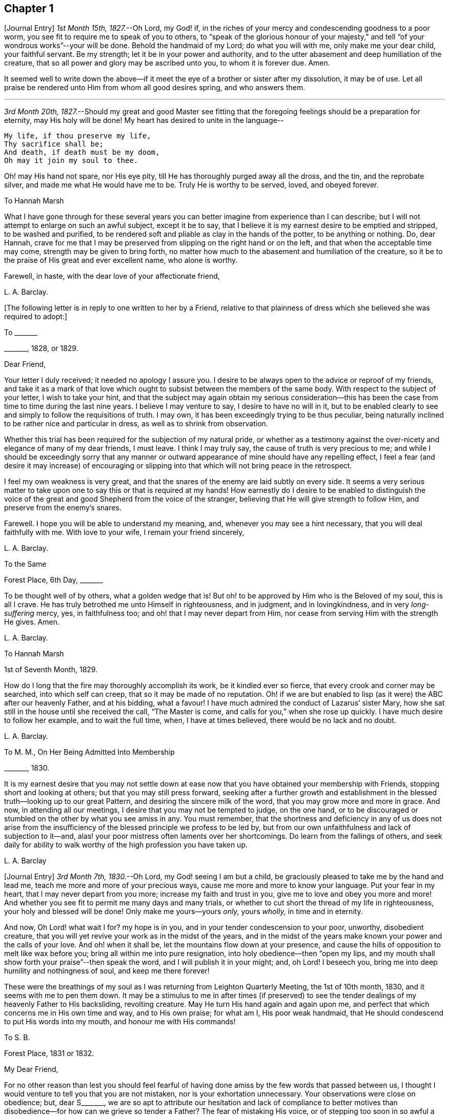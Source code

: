 == Chapter 1

+++[+++Journal Entry]
_1st Month 15th, 1827._--Oh Lord, my God! if,
in the riches of your mercy and condescending goodness to a poor worm,
you see fit to require me to speak of you to others,
to "`speak of the glorious honour of your majesty,`" and
tell "`of your wondrous works`"--your will be done.
Behold the handmaid of my Lord; do what you will with me, only make me your dear child,
your faithful servant.
Be my strength; let it be in your power and authority,
and to the utter abasement and deep humiliation of the creature,
that so all power and glory may be ascribed unto you, to whom it is forever due.
Amen.

It seemed well to write down the above--if it meet
the eye of a brother or sister after my dissolution,
it may be of use.
Let all praise be rendered unto Him from whom all good desires spring,
and who answers them.

[.small-break]
'''

_3rd Month 20th, 1827._--Should my great and good Master see fitting that
the foregoing feelings should be a preparation for eternity,
may His holy will be done!
My heart has desired to unite in the language--

[verse]
____
My life, if thou preserve my life,
Thy sacrifice shall be;
And death, if death must be my doom,
Oh may it join my soul to thee.
____

Oh! may His hand not spare, nor His eye pity,
till He has thoroughly purged away all the dross, and the tin, and the reprobate silver,
and made me what He would have me to be.
Truly He is worthy to be served, loved, and obeyed forever.

[.embedded-content-document.letter]
--

[.letter-heading]
To Hannah Marsh

What I have gone through for these several years you can
better imagine from experience than I can describe;
but I will not attempt to enlarge on such an awful subject, except it be to say,
that I believe it is my earnest desire to be emptied and stripped,
to be washed and purified,
to be rendered soft and pliable as clay in the hands of the potter,
to be anything or nothing.
Do, dear Hannah,
crave for me that I may be preserved from slipping on the right hand or on the left,
and that when the acceptable time may come, strength may be given to bring forth,
no matter how much to the abasement and humiliation of the creature,
so it be to the praise of His great and ever excellent name, who alone is worthy.

Farewell, in haste, with the dear love of your affectionate friend,

[.signed-section-signature]
L+++.+++ A. Barclay.

--

+++[+++The following letter is in reply to one written to her by a Friend,
relative to that plainness of dress which she believed she was required to adopt:]

[.embedded-content-document.letter]
--

[.letter-heading]
To +++_______+++

[.signed-section-context-open]
+++_______+++, 1828, or 1829.

[.salutation]
Dear Friend,

Your letter I duly received; it needed no apology I assure you.
I desire to be always open to the advice or reproof of my friends,
and take it as a mark of that love which ought to
subsist between the members of the same body.
With respect to the subject of your letter, I wish to take your hint,
and that the subject may again obtain my serious consideration--this
has been the case from time to time during the last nine years.
I believe I may venture to say, I desire to have no will in it,
but to be enabled clearly to see and simply to follow the requisitions of truth.
I may own, it has been exceedingly trying to be thus peculiar,
being naturally inclined to be rather nice and particular in dress,
as well as to shrink from observation.

Whether this trial has been required for the subjection of my natural pride,
or whether as a testimony against the over-nicety and elegance of many of my dear friends,
I must leave.
I think I may truly say, the cause of truth is very precious to me;
and while I should be exceedingly sorry that any manner or outward
appearance of mine should have any repelling effect,
I feel a fear (and desire it may increase) of encouraging or slipping
into that which will not bring peace in the retrospect.

I feel my own weakness is very great,
and that the snares of the enemy are laid subtly on every side.
It seems a very serious matter to take upon one to
say this or that is required at my hands!
How earnestly do I desire to be enabled to distinguish the voice
of the great and good Shepherd from the voice of the stranger,
believing that He will give strength to follow Him,
and preserve from the enemy`'s snares.

Farewell.
I hope you will be able to understand my meaning, and,
whenever you may see a hint necessary, that you will deal faithfully with me.
With love to your wife, I remain your friend sincerely,

[.signed-section-signature]
L+++.+++ A. Barclay.

--

[.embedded-content-document.letter]
--

[.letter-heading]
To the Same

[.signed-section-context-open]
Forest Place, 6th Day, +++_______+++

To be thought well of by others, what a golden wedge that is!
But oh! to be approved by Him who is the Beloved of my soul, this is all I crave.
He has truly betrothed me unto Himself in righteousness, and in judgment,
and in lovingkindness, and in very _long-suffering_ mercy, yes, in faithfulness too;
and oh! that I may never depart from Him,
nor cease from serving Him with the strength He gives.
Amen.

[.signed-section-signature]
L+++.+++ A. Barclay.

--

[.embedded-content-document.letter]
--

[.letter-heading]
To Hannah Marsh

[.signed-section-context-open]
1st of Seventh Month, 1829.

How do I long that the fire may thoroughly accomplish its work,
be it kindled ever so fierce, that every crook and corner may be searched,
into which self can creep, that so it may be made of no reputation.
Oh! if we are but enabled to lisp (as it were) the ABC after our heavenly Father,
and at his bidding, what a favour!
I have much admired the conduct of Lazarus`' sister Mary,
how she sat still in the house until she received the call, "`The Master is come,
and calls for you,`" when she rose up quickly.
I have much desire to follow her example, and to wait the full time, when,
I have at times believed, there would be no lack and no doubt.

[.signed-section-signature]
L+++.+++ A. Barclay.

--

[.embedded-content-document.letter]
--

[.letter-heading]
To M. M., On Her Being Admitted Into Membership

[.signed-section-context-open]
+++_______+++, 1830.

It is my earnest desire that you may not settle down at
ease now that you have obtained your membership with Friends,
stopping short and looking at others; but that you may still press forward,
seeking after a further growth and establishment
in the blessed truth--looking up to our great Pattern,
and desiring the sincere milk of the word, that you may grow more and more in grace.
And now, in attending all our meetings, I desire that you may not be tempted to judge,
on the one hand,
or to be discouraged or stumbled on the other by what you see amiss in any.
You must remember,
that the shortness and deficiency in any of us does not arise from the
insufficiency of the blessed principle we profess to be led by,
but from our own unfaithfulness and lack of subjection to it--and,
alas! your poor mistress often laments over her shortcomings.
Do learn from the failings of others,
and seek daily for ability to walk worthy of the high profession you have taken up.

[.signed-section-signature]
L+++.+++ A. Barclay

--

+++[+++Journal Entry]
_3rd Month 7th, 1830._--Oh Lord, my God! seeing I am but a child,
be graciously pleased to take me by the hand and lead me,
teach me more and more of your precious ways,
cause me more and more to know your language.
Put your fear in my heart, that I may never depart from you more;
increase my faith and trust in you, give me to love and obey you more and more!
And whether you see fit to permit me many days and many trials,
or whether to cut short the thread of my life in righteousness,
your holy and blessed will be done!
Only make me yours--yours _only,_ yours _wholly,_ in time and in eternity.

And now, Oh Lord! what wait I for?
my hope is in you, and in your tender condescension to your poor, unworthy,
disobedient creature, that you will yet revive your work as in the midst of the years,
and in the midst of the years make known your power and the calls of your love.
And oh! when it shall be, let the mountains flow down at your presence,
and cause the hills of opposition to melt like wax before you;
bring all within me into pure resignation, into holy obedience--then "`open my lips,
and my mouth shall show forth your praise`"--then speak the word,
and I will publish it in your might; and, oh Lord!
I beseech you, bring me into deep humility and nothingness of soul,
and keep me there forever!

These were the breathings of my soul as I was returning from Leighton Quarterly Meeting,
the 1st of 10th month, 1830, and it seems with me to pen them down.
It may be a stimulus to me in after times (if preserved) to see
the tender dealings of my heavenly Father to His backsliding,
revolting creature.
May He turn His hand again and again upon me,
and perfect that which concerns me in His own time and way, and to His own praise;
for what am I, His poor weak handmaid,
that He should condescend to put His words into my mouth,
and honour me with His commands!

[.embedded-content-document.letter]
--

[.letter-heading]
To S. B.

[.signed-section-context-open]
Forest Place, 1831 or 1832.

[.salutation]
My Dear Friend,

For no other reason than lest you should feel fearful of
having done amiss by the few words that passed between us,
I thought I would venture to tell you that you are not mistaken,
nor is your exhortation unnecessary.
Your observations were close on obedience; but, dear S+++_______+++,
we are so apt to attribute our hesitation and lack of compliance to better
motives than disobedience--for how can we grieve so tender a Father?
The fear of mistaking His voice, or of stepping too soon in so awful a matter,
before the weeks of preparation are _wholly_ accomplished,
and the fiery baptisms _thoroughly_ partaken of--this appears to keep us back!
Ah! He has indeed waited long on some of us,
and again and again visited with the calls of His love, laying His hand tenderly upon us!
But, alas! we have refused in the day of trial, and have turned back from His requiring.
Surely it is of His tender compassion that we are not utterly
consumed--that the talent is not taken away,
and given to others more faithful.
The forwardness of some has a restraining effect--the snares seem greatest on that side.
How _great_ the danger of getting into a lifeless way, ministering death instead of life!
My dear friend, have I run on too freely to you?
I know the danger there is in disclosing to others that which had better be kept secret,
and dwelt under.
I know the advantage of sitting alone (as dear Sarah
Grubb said at Quarterly Meeting) and keeping silence;
but it must not always be; there will be a time of making known, as upon the house-top,
what is revealed in the ear.
Amen! says all that is within me.
Let it only be in His time and way, and according to His most blessed will to His praise,
and the utter abasement and humiliation of the creature!

I need hardly say that, of course, I write in confidence,
and I shall attend to your injunction.
I often think such matters are made too public,
though indeed it is animating and encouraging to hear of the faithfulness of any we know.
I do hope, dear S+++_______+++, that you will deal faithfully with me at all times,
more _especially_ when you see need to _reprove_ or _discourage,_
for I desire to take it as a mark of true love.
May such a child be allowed to say, that I hope,
if it should be some time before such a sacrifice is again called for from your husband,
that he will not be discouraged or dismayed;
it is the Master`'s touch or bidding that should only move us,
and no matter when it is or what others think.

[.signed-section-closing]
Dear love, from your affectionate friend,

[.signed-section-signature]
L+++.+++ A. Barclay.

--

[.embedded-content-document.letter]
--

[.letter-heading]
To E. J. FRY

[.signed-section-context-open]
1st Month, 1831.

[.salutation]
My Dear Cousin,

I fear I appeared ungrateful for your kindness this morning.
I was too overcome to speak to you.
I can more easily write than converse.
You do not know the misery, I might say anguish,
that I have brought upon myself again--though often before,
yet never so great as within these few weeks.
I have been fearful I should sink below hope.
Miserable myself, and, as I thought, making everyone miserable around me,
I longed to shut myself up in some corner out of sight;
yet everywhere would distress follow me!
I believe I am naturally liable to depression and discouragement,
and the enemy attacks the weak side always;
he laid me waste sadly in this way in Cornwall.
Distress is _justly_ my portion for disobeying and rebelling against so tender a Father;
yet surely true compunction ought to lead to trust in His plenteous forgiveness,
and in His willingness to enable to do better!
I expect what you were sensible of last First day
was the effects of my disobedience that day two weeks,
for I felt as if I obstructed the arising of life; indeed,
I would gladly have stayed away from meeting if I dared.
There are times (times of great favour to such an unworthy one!)
when all reasonings seem hushed into silence and resignation;
and _then_ it seems alike indifferent whether there be one thousand or but one present,
and whether two or more words be given to be uttered,
so the Divine will be but accomplished.
But I am ashamed to own there are many other times when the fear of man--the
idea of this or that person being present--seems an insurmountable mountain.
I long for my bonds to be broken.
Ah!
He is able to do so--to say to the prisoners,
"`Go forth,`" and to those who have sat long in darkness, "`Show yourselves!`"

Dear +++_______+++ has much pressed me to go and see them, but I am fearful of it at present;
I am afraid of going so among those whose tender sympathy for me I know to be great,
and I am afraid, too, of running away from suffering.
Perhaps my stubborn,
proud nature must first be humbled as in the dust before my own family; however,
this I must leave, though I long to flee away from home and the cares of the body.
Quarterly Meeting was indeed an awful time to me; you all seemed to address me,
and I felt contrited and melted, as it were, into resignation.
The sudden death of one so beloved in our circle seemed, indeed,
like loud preaching in my ears.
How awful the thought of being thus snatched away before
peace is made with a calling and long-suffering God!
What great condescension to visit again with His constraining power two weeks back,
and not only so,
but to confirm my doubting mind--yet did I hesitate and hesitate till the meeting closed!
Alas!
I have great need of the prayers of the faithful; when favoured with ability,
my beloved cousin, remember me for good.
I fear I have made you sorrowful with my bewailings over myself.

[.signed-section-signature]
L+++.+++ A. Barclay.

--

+++[+++Journal Entry]
_1st Month 5th,
1831._--Considering the tender mercy of my heavenly Father to me these many years,
and even from childhood, and feeling the great uncertainty of time,
it seems with me to leave some record of His tender dealings to such an unworthy creature.
It may prove to the animating and stirring me up
in after times (if time be prolonged to me);
or, if these lines should meet the eye of a surviving dear brother or sister,
may they afresh excite to praise, love, and adore so compassionate, so merciful a God!
Ah! He has followed me all my life long; He raised me from death when an infant;
He visited me with His love when quite a child,
though I did not then understand His voice;
in after years manifesting Himself more conspicuously by His reproofs and instructions,
as well as the shedding abroad of His love in my heart in seasons of His good pleasure.
But, alas! how slow to believe,
how slow to obey was I (and am I still)! It is indeed
of His tender mercy that I am not utterly consumed,
because His compassions fail not.
How many times have I turned back, and limited the Holy One of Israel,
and refused to yield the sacrifices He has commanded!
But, oh! how great then was His love, how unmerited His mercy,
that He should condescend to reveal His will,
His gracious will--that He would cause me to speak of the glorious majesty of His kingdom,
and to tell of His wondrous works to my dear fellow creatures!

It is near ten years since the _merciful_ opening of this
view by the immediate operation of His power and love,
though afterwards permitted to be confirmed instrumentally.
All within seemed bowed down in resignation, and the language of my heart was,
"`Here am I; do what you will with your poor, unworthy handmaid,
only make me your dear child, your faithful servant, O Lord!`"
Great, indeed, have been the conflicts, the doubts and fears,
and various the exercises since that time to this, known only to my God; and,
alas! since this great and most awful matter has appeared to be
ripened of later years--shall I venture to say so?--how often have
condemnation and distress been the consequence of disobedience!
What shall I say?
It is indeed of His tender mercy that the one talent
is not taken away and given to another more faithful.
The fear has been great of stepping before the right time,
before the weeks of preparation are accomplished, and the necessary baptisms partaken of.
The danger of mistaking any of the preparatory exercises for the thing
itself--of putting forth a hand unbidden to the ark of the testimony,
or of offering strange fire,
as it were--of getting into words without life--the many snares on every side,
within and without all these things, together with the feeling of weakness,
and unfitness, and utter unworthiness to make mention of so sacred a name,
have been overpowering at times.
It has been often in my heart, "`Oh Lord! you know my foolishness,
and my sins are not hid from you.`"

Yet, shall the clay say to the potter, "`What are you doing?`"
Is not the Lord pleased to make choice of the weak and foolish things, sometimes,
for the purposes of His wisdom and mercy?
Can He not purify and make fit?
Yes, all is of and from Him--the emptying, the purification, the qualification,
the power, the fitting,
the obedience--and He said He would pour of His Spirit even upon the daughters and handmaids,
the weaker vessels, the first in transgression.
Wonderful condescension!
Should we resist His love, and quench His Spirit?
When He puts His words into our mouths, should we keep silence?

When I look at myself, shame covers me;
mourning and distress are justly my due--my bonds yet unbroken--what
I have apprehended to be His gracious and clear commands disobeyed.

And now,
oh Lord God! may it please you yet to revive your work as in the midst of the years,
and in the midst of the years to make known your mighty power.
Yet again,
may the commands of your love go forth--the clear discovery of your blessed will;
and oh! may it please you to make willing, to make obedient;
so strengthen and give to believe,
as that all the doubts and the fear of man may vanish before your power!

[.small-break]
'''

_2nd Month 17th,
1831._--And now it seems well for me to acknowledge (I trust under a deep
sense of the condescending goodness of my dear Lord and Master,
and of my own utter unworthiness),
that having often felt uneasiness in not having yielded to a secret
desire that has seemed to attend me these several years,
to go and sit with Epping Friends in their meeting,
I ventured to go there yesterday fortnight, in fear for the body,
it being a deep snow and severely cold; and in mental fear also,
lest it should be presumptuous and wrong.
But oh, what a favour! it pleased Divine goodness again, as it were,
to overshadow me with His love,
and to require obedience in the expression of a few words; after fearing and hesitating,
and at last trembling, till near the close of the meeting,
I ventured and was enabled to stand up.
How unworthy am I to make mention of His name!
What great condescension and mercy, thus to make a way where I could see no way,
to take away fear, to remove doubt, and to give strength! and not only so,
but afterwards to favour with a peaceful quiet!
And now, what can I render for all His mercies?
The answer seems, "`All you require, my whole heart, oh Lord!`"
But oh, may He enable me and undertake for me, for I am indeed weak and feeble;
and may He purify and prepare me for Himself to dwell in!
And now, whenever and wherever such another sacrifice may again be required of me,
no matter--may He make me more and more His simple, His obedient child!
And seeing I am such a poor, weak, ignorant child,
may He take me by the hand and show me how to go,
and all the snares and dangers that surround, enabling me to take right steps;
and when I slip or miss my way, may He tell me, and reprove, and chasten me,
humbling me as His tender love and wisdom see fitting.
And oh! says my soul, may He ever keep me low in His pure fear,
that all praise and glory may be ascribed to Him to whom alone it is eternally due!

[.embedded-content-document.letter]
--

[.letter-heading]
To Hannah Marsh

[.signed-section-context-open]
4th of 3rd Month, 1831.

I have been quite confined since I saw you, and am now under the doctor`'s care.
I have had much solitary time, yet fear it has not been improved as it should have been,
in seeking after the teachings of my heavenly Master, but the body is weak.
Ah! it has indeed been a changed time the last month (as I hinted to you),
since having been graciously enabled to take up the cross on one occasion.
Oh! _how_ unworthy to taste of such peaceful quiet,
and _how_ unworthy to make mention of His name--__how__
unfit in any way to celebrate His praise!
May such _great_ mercy incite to fresh diligence and faithfulness when recovered!
And, dear +++_______+++, crave that I may be preserved _simple_ and obedient, and, above all,
__humble__--be brought low and kept low.
I feel it a great favour to have been so ill and confined.
He is indeed a tender Father!
He knows our weakness and what is best for us; and I have a little faith to believe,
in looking forward to any future steps, if any should be required,
that He will strengthen to do and suffer His will,
and graciously show the snares and dangers on either side;
and when one slips or steps amiss, that He will correct, and chasten, and humble,
as His tender love and wisdom see fit.
This feeling has been quieting to some reasonings which you, dear +++_______+++, can,
I dare say, enter into.

I have just been out in Robert`'s carriage with dear Elizabeth,
who has been similarly affected with myself, and enjoyed it much.
The sight of the budding trees and opening flowers--what
a rejoicing feeling there is in everything in the spring!
From the letters from America,
dear J. & H. Backhouse have not yet received the afflicting accounts of their loss.
Poor things!
I feel for them; they have completed the families at New York,
and are going to Philadelphia.
So hard at work have they been,
that the going in a steam vessel to an interment _fifty_ miles off was a great _rest._

[.signed-section-signature]
L+++.+++ A. Barclay.

--

[.embedded-content-document.letter]
--

[.letter-heading]
To E. R.

[.signed-section-context-open]
Folkstone, Kent, 15th of 7th Month, 1831.

[.salutation]
My Dear Friend,

It was very pleasant to hear of you as well as other
dear Cornish Friends from +++_______+++ and +++_______+++,
who took up their quarters at my brother John`'s, while I was at Croydon,
in the 4th month.
They were visiting the families,
and it was very sweet and instructive to have their company at that time;
more particularly so, as I am so solitarily situated at home,
being at a distance from meeting and the Friends of it,
and I had also been absent when they visited there.
This Yearly Meeting struck me as unusually small,
though mercifully favoured during the different sittings of it,
especially in seasons of silence, with the overshadowing wing of ancient goodness,
to the contriting our hearts, and raising the thankful acknowledgment, that,
unworthy and backsliding as we are, the Lord has not forgotten to be gracious,
nor in anger shut up His tender mercies!

We missed a number of our dear ancients, as A. Price, Rebecca Byrd, Mary Alexander,
S+++.+++ Fox, Sarah Abbot,
and Mary Capper--indeed few are left in the gallery
that were there ten or twelve years ago.
This is _indeed_ affecting! yet we can expect no other,
and it is in the wise ordering of Him who can work by few or many,
and even qualify the very stones to sing His praise!
We had indeed a very awful instance of the uncertainty
of time and the talents mercifully lent,
in the seizure by paralysis of dear Mary Marriage,
which happened in our meeting at Plaistow, the First day in Yearly Meeting.
She had been strikingly engaged, both in the morning and afternoon meeting,
especially in the latter (a few minutes only before she became speechless!),
addressing our (many) young people in a very affectionate, persuasive manner,
and bearing a sweet testimony to that goodness and
mercy which had followed her all her life.
The meeting speedily broke up, though Joseph John Gurney was upon his knees,
and she was carried to a Friend`'s house near, where she lay three weeks,
and then was removed home to Chelmsford.
I saw her last week; her voice is returned,
but no articulation--it was sweet to be with her.
It was very pleasant, as well as helpful,
to have the company of three dear Friends who had
been absent from Yearly Meeting some years,
Daniel Wheeler of Russia, Jacob Green of Ireland, and Ann Jones;
the two former paid our meeting very acceptable visits--the latter,
after sitting in silent exercise nearly all the sittings, at the last but one,
stood up with a few very striking sentences which occur in John Woolman`'s journal,
to this effect:--"`The trumpet is sounded; the call goes forth to the Church,
that she gather to the place of pure inward prayer, and her habitation is safe.`"
I should enjoy to be sitting by you, my dear friend.
I could tell you much more of what passed during Yearly Meeting,
which I must own was rather a mournful, what if I say discouraging,
time to me and some others, who, perhaps, look too much on the gloomy side of things.
I remain your affectionate friend,

[.signed-section-signature]
L+++.+++ A. Barclay.

--

[.embedded-content-document.letter]
--

[.letter-heading]
To Hannah Cruickshank

[.signed-section-context-open]
Leytonstone, Essex, 26th of 9th Month, 1831.

It is sweet, my beloved friend, to feel that we are united together,
whether there is any outward communication with one another or not--that we do
desire above all things to love and serve the same dear and good Master,
to wait upon and listen to Him more and more, whose words are indeed sweet to us,
and His countenance is comely!
Oh! may nothing hinder us from following on to know Him,
to know more and more of His precious ways and teachings;
for to whom else can we go?--we have found that He alone has the words of eternal life:
He is indeed the living bread of the soul!

But to return to your letter, dear Hannah; it was truly acceptable,
for I had sometimes felt a fear that I had done amiss in obtruding myself upon you.
Ah!
I can fully unite with you, that were there but a passive submission to the purifying,
forming hand of Omnipotence, we should become beautiful as a city set on a hill,
and as lights in the world,
reflecting the light and glory shed on us abundantly by our heavenly Father.
When shall these good things be?
Surely it must be by individual faithfulness.
Ah! my dear friend, your remarks do apply to me,
though you think __not__--you do not know how obstinate and self-willed I am,
and what a deal of pride and other sad things there is to be brought down in me; so that,
at times, I shudder (as it were) at the sight of what is within,
and often say in my heart, "`I am`" one "`of unclean lips,`" and, "`behold, I am vile!`"
But I believe we have need to be wary,
lest the enemy should lay hold of such a humbling view,
in order wholly to discourage and dissuade us from yielding
to that Power which would cleanse and sanctify us.
How very instructive it is to remember that the ten lepers were cleansed as __they went!__

Your account of the dear Friends in your neighbourhood was truly interesting to me,
and I could feel united to the living among you,
if such a poor halting child may be allowed to say so.
The expression of the Apostle is sometimes cheering in seasons of doubt
and dismay,--"`We know that we have passed from death unto life,
because we love the brethren.`"
I felt much with you, mentally, at your General Meeting last month;
hope you had a good time, or, as dear old Thomas Gwin says in his journal,
that it was _much good_ to you!
Ah! what can we desire, at these times,
but His presence and power bringing all within us into holy subjection,
into humble resignation to His blessed will.
I long to be outwardly acquainted with your dear grandfather and mother;
will they accept of the dear love of a stranger?
You have, of course, heard a full account of this Yearly Meeting.
We were mercifully favoured to feel the overshadowing wing
of ancient goodness in the seasons of solemn silence,
as well as when vocal service was offered; nevertheless, I think I may say,
it was a time of trial, shall I say mourning to me.
But I am a poor child, and have great need to look _at home,_
and above all (oh may I be enabled!) to look __upward__--from
off the discouragements from without,
and the fears and feebleness within--to Him in whom
is "`everlasting strength`" and wisdom!

It was pleasant to hear that you were favoured to return home with comfort last year,
but I hear you have been very ill since.
Do mention your health particularly in your next, which I hope may be before long.
I also had an illness in the spring (on the chest), and was brought very low,
and have felt its effects ever since; but, through favour,
am very much in usual health now.
I passed a month or two again at Folkstone this summer,
but it has been a time of great stress on the body for some time past;
the body and the mind sympathise with each other.
I fear I have been too much _poring_ at (as dear Isaac
Penington says) the high mountains of difficulty,
and the many surrounding precipices and snares of the unwearied enemy,
under the feeling of _great_ encompassing weakness.
Yet I think I may acknowledge that, at seasons,
when these appalling things have seemed to come in like an overwhelming flood,
a standard has, in adorable mercy, appeared lifted up against them,
even the love and power of the heavenly Captain,
whose grace He has declared will be found sufficient.
Oh, then, may my eye be ever unto Him, for He is able to pluck my feet out of the net,
yes, to preserve from falling, and to strengthen to run the way of His commandments.
And oh! says my soul, whatever may be the commands of His love,
and the pure requirings of His will,
let all tend to His glory and to the deep humbling and utter abasement of the creature.

I expect you have heard of dear John and M+++_______+++,
as he told me yesterday he had written to a Friend of Aberdeen.
He has been in Essex on the Yearly Meeting Committee.
We met yesterday at our Quarterly Meeting.
After a long time of solemn silence (which is rather unusual in our Quarterly Meeting),
dear Sarah Grubb addressed us in her awfully striking manner,
as to our revoltings and backslidings, the accumulation of riches, etc.,
quoting Haggai 1:9, also Amos 9:9; then, after long pleading with us,
she called on the "`beloved youth`" to come away
from "`Babylon`'s streams,`" and went on in an affectionate,
persuasive way.
Stephen Grellet, also, and Thomas Shillitoe spoke entirely in unison with Sarah Grubb,
particularly the latter,
exhorting against accumulation and a following of
the world in respectability and elegance of living,
saying, "`Taste not of their dainties, for you will find there is death in the pot.`"
Stephen Grellet addressed the mourners in Zion,
those that sigh and cry for the abominations, etc.,
for that there is still left "`an afflicted and poor people`" among us,
exhorting and encouraging such to trust in the Lord.^
footnote:[Zeph. 2:12]

I hope I have not been writing too freely, but I feel knit to you,
though I believe you are farther advanced in the spiritual journey than I: well,
that is no matter; we have all, from the greatest to the least,
need to press forward towards the mark;
and oh that the day`'s work may keep pace with the day!

With dear love to you and your cousin L+++_______+++, I remain your truly affectionate friend,

[.signed-section-signature]
L+++.+++ A. Barclay.

--

+++[+++The exact date of the following communication is unknown,
but it is supposed to belong to this period.]

[.embedded-content-document.letter]
--

[.letter-heading]
To +++_______+++

[.salutation]
My Dear Friend,

You queried of me yesterday how the work of religion was begun in my heart,
to which I believe I gave you no satisfactory answer.
I feel afraid of expressing much on such subjects,
or of "`judging my own self;`" but now, fearing that my silence should have done harm,
I feel at liberty to tell you, I trust,
under a humbling sense of the tender mercy of my heavenly Father.
Ah!
His compassionate regard was to me, when but a child, visiting me by His love,
making me sensible of the depravity of my evil heart, of the exceeding sinfulness of sin,
of my great need of a Saviour, and of His cleansing, sanctifying power; and this,
my dear friend, was not through the instrumentality of any outward means,
but mostly during the time of my being confined on a couch,^
footnote:[On account of spinal weakness.]
and in my secret retirings to wait upon Him.
We were brought up to the use of prayers morning and evening,
and _very_ often went with our governess (who was of
the Established Church) to her place of worship;
this I became uneasy with, when about fifteen, and, showing a dislike to it,
she never pressed it again;
places of public amusement and dancing were also given up about the same time,
and music soon after.
Oh! how tenderly have I been dealt with!
I can never sufficiently remember it.
He has led me gently along, showing me by degrees, first,
what He would have me avoid and forsake, and then what He would have me to do and pursue:
but how many times have I revolted and turned away from His offers,
disobeyed His commands and grieved His Holy Spirit!
I desire to be continually humbled under a sense of these things,
and animated to renewed dedication of heart to Him
who has loved me and given Himself for me;
waiting for the fresh discoveries of His blessed will.

And now, my dear friend,
I know not whether I have answered your question more satisfactorily; tell me,
if I have not--I feel much sympathy for you,
and desire to be your companion in seeking daily
for fresh virtue and nourishment from Christ,
the true vine and word of God,
that we may "`grow up into Him in all things,`" and be enabled
to bring forth fruit in due season to His praise.

I hope you will accept of Isaac Penington`'s letters as a small token of my love.
Perhaps some day next week you can spend with me.

[.signed-section-signature]
L+++.+++ A. Barclay.

--

[.embedded-content-document.letter]
--

[.letter-heading]
To Hannah Marsh

[.signed-section-context-open]
Without date, 7th Day Morning.

&hellip;Well, my dear friend, in saying farewell, I would add,
May the Lord of the harvest more and more raise up living ministers among us,
even from among the poor, the illiterate, and the contemptible in man`'s estimation,
that He alone may have all the glory.
Ah! that which is of and from Christ the life is living and baptising;
it baptises into His nature and spirit;
it ministers His spirit and life to that which is born of God in the hearts of the hearers;
and truly it _has_ a testimony from that in their hearts from which it proceeds; for,
as our Saviour and His beloved apostle declared, it is only those who are of God,
and who know Him that _can_ hear His words or receive the testimony of His faithful servants.
And oh! let me be one of these poor, weak, yet baptising ones,
if ever entrusted with so precious a gift.

--

+++[+++Journal Entry]
_12th Month 6th,
1831._--I think I may venture to acknowledge that the good
hand has again been laid upon me--ah! more than once,
but through fear of stepping amiss, and also, alas! the fear of man,
I have only once yielded obedience to what has appeared to be required at my hands publicly.
And oh! what _great,_ what _merciful_ condescension to dispense to such a poor, weak,
hesitating creature a portion of sweet peace and humble quiet afterwards.
Is it presumptuous to regard it as a token for good, that it was even He? And now,
though disobedience has occurred since, and darkness, and deep conflict,
and sore buffetings have seemed to beset on every side, I think I may say,
that it is my most earnest desire that He who has in unmerited mercy begun
to show me of His wonderful dealings and the workings of His love,
would be pleased to anoint my eyes to behold the pointings of His finger,
to open my ears and my heart to hear and receive His precious
teachings and the communications of His will.
And oh! says my soul, that He would bring all within me into pure subjection thereto,
and chase away all the darkening reasonings and fear of man,
that so He may rule and reign over all within me,
and self may forever be abased as in the dust before Him,
who is indeed everlastingly worthy to be praised, loved, and obeyed,
and that by the whole house of Israel!

[.embedded-content-document.letter]
--

[.letter-heading]
To the Daughters of S. T. and J. C.

[.salutation]
My Dear Young Friends,

I thought as I shook hands with you yesterday in the cloakroom,
that I felt a salutation of dear love to you,
and perhaps I shall be most easy in acknowledging it,
and telling you that I long to be your companion
in seeking earnestly after a growth in grace,
and in the knowledge of our dear Saviour, desiring to sit as at His feet,
that we may hear the gracious words that proceed out of His mouth,
and learn more and more of His precious ways and teachings.
He said, "`He that loves me shall be loved of my Father, and I will love him,
and will manifest myself to him.`"
May He cause us to love Him more and more!
And let us not be ashamed to show that we love Him by keeping His commandments,
and following as He leads.
I feel earnestly solicitous for your welfare and preservation, now you are as it were,
entering on the world;
and would affectionately entreat you not to be as slack and slow as I have been, but now,
in the morning of your day, to yield your hearts up wholly to our dear Saviour.
Let Him come in and take the government of them upon His shoulders,
and you will find He is worthy to be called "`Wonderful, Counsellor, the mighty God,
the everlasting Father,
the Prince of Peace,`" counselling and preserving you on every occasion,
dispensing of His heavenly treasures to you, and delighting to do you good, yes,
enriching you with His everlasting peace.

That this may be your happy experience is the earnest desire of your affectionate friend,

[.signed-section-signature]
L+++.+++ A. Barclay.

--

[.embedded-content-document.letter]
--

[.letter-heading]
To +++_______+++

[.signed-section-context-open]
Forest Place, Leytonstone, 13th of 4th Month, 1832.

[.salutation]
My Dear Friend,

Your letter seemed in unison with my feelings.
Ah! how tenderly can I sympathise with the depressed, the tossed,
the dismayed--shall I say, from _sad_ experience?
The enemy does indeed know where to attack a weak side, and lays his baits accordingly.
The depths of discouragement I have, at times, been plunged into, I cannot describe.
Surely it is the enemy`'s work, if he cannot puff up, to try and dismay.
Surely our merciful and tender Father would not have
the least babe to be thus discouraged--how tender,
how healing are His wounds!--and when He makes us sensible of our vileness, our weakness,
our foolishness, it is not to discourage us,
but to lead us to apply more earnestly for His cleansing power, His strengthening grace,
His enlightening Spirit.
Oh! dear friend, let us not fear to be thus stripped by such a good hand,
for He empties _that_ he may fill us, and when we are weak then are we strong.
I believe I have greatly suffered from giving way to and drinking in, as it were,
discouragements of the enemy, instead of endeavouring to look upward,
and to breathe after a patient, quiet,
trusting frame--thus vilely casting away the shield of the Mighty.
How does a glimpse of His love and of His almighty power seem, in a moment,
to dispel the clouds of the enemy, and quiet the swelling of the floods!
I hope, my dear friend, I have not been launching out into words,
by writing thus much as it arose, or going, as it were, beyond my measure,
as John Crook says.
I have been indeed tenderly dealt with,
and mercifully upheld from sinking into the very pit of despair.
May I be enabled to love Him much, yes,
more and more to trust and hope in His love and tender care forever!

And now I would turn, dear +++_______+++, to a part in your letter which did _prick_ me,
because I know it is not true, and it ought to be so,
alas!--I mean as to advancement in the path of obedience.
Did you know my proud, rebellious heart, you would be astonished,
and admire that condescending Goodness which has waited very long upon me,
and not cut off in just displeasure.
What amazing condescension is it that He should require of poor, weak,
feeble women (the first in transgression),
to "`speak of the glorious honour of His majesty, and of His wondrous works.`"
But oh! how most awful, and what great need of the "`live coal!`"
My dear friend,
to hear of your faithfulness in this respect has been instructive and animating to me;
the fear of man, and, I would hope, the greater fear of stepping amiss or hastily,
still keeps me back;
but I desire humbly to acknowledge that the few times
when these have been mercifully overcome,
have been followed, very unworthily, by a feeling of peaceful quiet.
How earnestly do I desire that He would ever preserve me in _deep_
humility and abasement of soul before Him--that all may be of Him,
and for Him, and to Him!
The seasons of dismay at the sight of the many dangers and snares around,
and weakness within, one has been at times enabled to look up to Him, in humble trust,
that He is willing and able to preserve and to give wisdom--yes,
that when we step amiss He will humble, and chasten, and reprove,
as His wisdom and tender love see fit.
Writing to you has been cheering to me;
our situation is very solitary (I mean from _genial_ society),
and I feel so very depressed from body or mind.
There is much _indeed_ to depress in looking round on our highly favoured Society.
Ah! we are a backsliding people.
May He melt us, and try us, and not leave us uncorrected.^
footnote:[Jeremiah 4:7]

Have you seen [.book-title]#An Affectionate Address to the Members of the Society of Friends?#
It is written by one who is not a member,
but has long attended Gracechurch Street meeting;
it appears to me to be the burden of his mind for some time past,
and is a close appeal to us indeed.
Ah!
I fear we have stumbled many such honest inquirers, and how sad to think of!
The present is indeed a remarkable time, as it respects the religious world; there is,
no doubt, much good stirring, yet Friends have need to take care,
lest they should be led away off from their foundation.
I much admire a comparison in Isaac Penington`'s works,
where he compares the several sorts of believers to scholars in the school of Christ,
each learning their own lessons and performing their peculiar services,
owning and loving one another in their several places.
But I have been thinking that it will not do for us who have been so highly favoured,
and, as it were, drawn up higher and nearer the great Master,
in our loving and owning of the good in others,
to descend down to their classes and measures--but rather let us keep close to the Master,
and endeavour to draw others up to Him and His _spiritual_ and _blessed_ teaching and government.

I fear you can hardly make this out, so I will say farewell, desiring that,
if you feel anything savoury in it, you will look upwards to Him who only is good,
and gives all good, and not to the poor worm.

[.signed-section-signature]
L+++.+++ A. Barclay.

--

[.embedded-content-document.letter]
--

[.letter-heading]
To Abram R. Barclay

[.centered]
+++[+++In reference to a desire which she had long felt to change her residence.]

[.signed-section-context-open]
Knott`'s Green, 14th of 4th Month, 1832.

I do think it is well to ponder some plan of improvement.
I would rather be farther off, and come and visit at times for a week,
and I felt the same in our last monthly meeting, although it was a sweet one to me.
But I know the many snares laid on all sides,
and desire to be preserved from taking any step hastily,
or hastily giving in to any impression.
There are trials in every place, and in every meeting;
I think that of encouragement and much notice is a great one.
Though I certainly would not choose for myself a residence in +++_______+++ quarter,
I would readily be within a walk of most or many of the members of a meeting,
where we could have a simple, and cheering, and helpful fellowship with one another,
as "`members one of another,`" whether rich or poor.
And I should also like to devote some time in attention
to the _education_ and relief of the poor neighbours,
as objects for bodily exercise,
and recreation and employment of mind--also to be able to invite
my friends farther off to give me their company at times,
for I think where _we_ are _always_ the visitors it has a bad effect in setting up self.
This, dear Rawlinson, is my idea of an old maid`'s life, as mine is likely to be;
and I would also add the belief which has always accompanied my mind,
that a peculiar testimony to plainness and simplicity, both in dress, and furniture,
and manner of living, would be required of me.
This belief has never left me, although I have been inclined myself,
as well as put upon by others, to look at it and reweigh it from time to time;
and I think I have felt willing to give up at any
time that which I desired to take up in sincerity,
only wishing that self may have nothing to do in it,
but to be found walking faithfully to that degree of light I may be favoured with.

With such views,
it is not likely that much interaction with those who live in luxury would be desirable,
though I desire to sympathise with and encourage the good in all;
there is danger of slipping into their spirit,
and tacitly encouraging what ought to be testified against.

[.signed-section-signature]
L+++.+++ A. Barclay.

--

[.embedded-content-document.letter]
--

[.letter-heading]
To S. B.

[.signed-section-context-open]
+++_______+++, 1832.

[.salutation]
My Dear Friend,

_Not_ by way of _return_ do I take up my pen to you; I was, as it were,
_dictating_ a few lines to you yesterday,
when sitting solitarily in the cloak-room eating my sandwich dinner,
and ruminating on the very pleasant time that I had enjoyed with you,
and your many instructive and helpful remarks.
I hope I may treasure them up,
and they may come out again with fresh vigour (as it were) in aftertimes, and,
I should say, with fresh gratitude to Him from whom all good comes.

Dear S+++_______+++, I do hope you will continue to watch over me, a poor, weak, little one,
if one of the flock at all!
And do not hesitate a moment to discourage or caution, as appears right;
for of what vast importance is it to be faithful in this watchful
care towards the poor "`conduits`" (as John Griffiths says),
though indeed I would not arrogate such a title to poor me.
Ah! what a great favour it is to be enabled at times
to trust and hope in His tender care,
and wisdom, and love--that He will lead about, instruct, and humble, and chasten.
May He waken me morning by morning to hear as the learned,
giving me to understand His "`speech`" more and more;
and oh! that He may bring all within me into pure
resignation and deep humility before Him.

How very kind of you to write to me!
I think I may acknowledge the same poverty; but, you know, after a feast a fast is good.
I do trust I was enabled to look only to the source of all good,
before and after you left--we must love Him in our dear friends, and them in Him.
Is it not His love shed abroad in our hearts that causes us to love Him, and,
consequently, those who are doing so also?
It was to me a sweet half-hour in quiet the other evening--it is sweet to seek the strengthening,
contriting influences of His love with our beloved friends.
You will be interested I know,
to hear that Jacob Green has laid before his friends a concern
to visit America--poor man! we must feel for him,
yet also rejoice in the good intended our dear friends there away,
and that the good Hand is laying on another such an honoured embassage.
How instructive is the account of William Caton in John`'s [.book-title]#Select Anecdotes;#
I read it yesterday between meetings.

I must hastily conclude, hardly knowing what I have written,
except that it is very different from what I thought of yesterday.

[.signed-section-signature]
L+++.+++ A. Barclay.

[.postscript]
====

How many crannies has self to creep up into!
I do wish they may be all searched thoroughly.

====

--

[.embedded-content-document.letter]
--

[.letter-heading]
To the Same

[.signed-section-context-open]
+++_______+++, 1832.

It was so sweet to salute +++_______+++ in the cloak-room a week ago;
she spent a few hours with me also on fourth day--how
favoured I have been this long solitude with helps!
We can sympathise one with another (though she is
so much further advanced than poor halting me),
being similarly situated in some respects; well,
it is animating to meet with such fellow travellers.
I do hope our (such) meetings are not _entirely_ to sigh and to mourn over the desolations,
but that we are sometimes enabled "`to think upon
His name,`" whom we do desire to love above all.

[.signed-section-signature]
L+++.+++ A. Barclay.

--

[.embedded-content-document.letter]
--

[.letter-heading]
To S. A. D.

[.salutation]
Dear Friend,

I think I shall hardly feel easy longer to refrain from expressing to you,
how much I feel for you and several other dear young
women in the station of servants in our meeting.
I think I can, in some degree,
sympathise with you in the trials and difficulties that are often your lot,
as well as in the temptations that surround you on every hand;
and I think I may say I earnestly desire your preservation from that which is evil,
and your encouragement in that which is good.
"`Abhor that which is evil,`" my dear friends,
"`cleave to that which is good,`" even in little matters that may seem but trifles.
Nothing is trifling or little that has a tendency (in ever so small
a degree) to separate us from the love of our heavenly Father.
He is of purer eyes than to behold iniquity;
He is following after us with His gentle reproofs;
He is drawing us with the cords of His love; let us, then, run after Him,
let us listen to His "`reproofs of instruction`"--they are
indeed the "`way of life,`" and the way of peace also.

You are much exposed to temptations, both among your fellow servants and otherwise;
oh! may it be the earnest engagement of your minds
_daily_ to seek after ability to withstand them,
and to be faithful.
I believe a few minutes spared from our sleep for this purpose will be no mean sacrifice;
but even we may lift up our hearts, or breathe after Divine help,
while our hands are engaged in our various avocations.
Such feeble aspirations have often been wonderfully answered, and we may,
again and again, be enabled to say, "`Hitherto has the Lord helped us!`"
To be a faithful servant is a very honourable thing;
and I do believe if Friends kept their places,
they would be a blessing to the family where they live,
a check to everything that is wrong, and, like the good salt,
seasoning those around them.

That thus it may be with you, my dear friend, and other of your friends and neighbours,
is the earnest desire of your sincere friend.

[.signed-section-signature]
L+++.+++ A. Barclay.

--

[.embedded-content-document.letter]
--

[.letter-heading]
To S. B.

[.signed-section-context-open]
Forest Place, 6th Month, 1832.

[.salutation]
My Dear Friend,

I have been very fearful since yesterday,
lest I should have hurt you by any manner of mine
when touching on the subject of trial to us both,
which I know you will believe I should be very sorry to do.
I know I am often apt to use strong expressions to convey my meaning, and sometimes,
on such occasions, when nervous about it,
omit to put in those palliatives or explicatives
which I afterwards see might have been desirable.
It would _indeed_ grieve me to know that I had wounded you, for I love you dearly,
and believe you only acted for the best, and that the blame lies at my door.
I do hope it will be a useful lesson to me to dwell alone and keep silence,
as in days that are past.
Alas!
I fear I am going _downhill_ sadly!
I desire the Divine correcting and humbling hand may not be stayed in the least;
and oh! that I might be enabled to wait continually on Him
for a renewal of strength and preservation from fainting.
I know that it is the enemy`'s work to discourage and dismay;
and he is particularly active and stirring where it is the weak side of the vessel.
How well can I enter into the psalmist`'s words,
"`Let not the pit shut her mouth upon me!`"
Ah! if it had not been that a hand of help was held out (many of us can say),
then our enemies had swallowed us up quickly, and the proud waves had gone over our soul.
I do hope the same merciful hand may be underneath still to support,
although it may be appointed to "`correct in measure.`"
Dear S+++_______+++, do crave for me that the work of sanctification may not be marred,
by any means,
and that reproach may not be brought by me on that cause which is indeed precious to me,
nor any of its humble followers stumbled or hurt.

Farewell, my dear friend; when we may meet again I know not.
If I might, I would like to stay down in the western counties out of sight, and,
one is ready to think, out of danger; yet there the enemy could follow, could he not?
and I am reminded, while writing,
of a remark of Edward Smith`'s to dear John on this subject when in Cornwall twelve
years ago--he reminded John of Lot fleeing to the little city and how he acted.
Do write me a few lines, and tell me whether I wounded you, dear, will you?
it will be a relief.
From your affectionate friend,

[.signed-section-signature]
L+++.+++ A. Barclay.

[.postscript]
====

P+++.+++ S.--If you see dear Sarah Grubb, give my dear love to her;
I longed to shake hands with her to intimate near feeling and unity,
if such a child might say so.

====

--

[.embedded-content-document.letter]
--

[.letter-heading]
To the Same

[.centered]
+++[+++In reference to a manuscript which had been lent her to read.]

[.signed-section-context-open]
Forest Place, 19th of 6th Month, 1832.

[.salutation]
My Dear Friend,

I do not think it is a thing that should be much out; there strikes me a danger,
if read by one of an ardent, grateful heart,
lest such a one should be improperly excited.
Do you remember a letter rather on this subject (overwarmth) in [.book-title]#John Kendall`'s Selection,#
second volume, near the end,
signed by (as far as I recollect) R. G.? it is instructive to me, and has often been.
I remember I felt a great fear, from eleven to eight years ago,
when such a most awful subject was first thrown before me,
of reading accounts of the exercises of Friends relative to it.
Ah! how did I, and do I, desire that all may be genuine,
no mixture--that _nothing_ may move forward but the
Master`'s voice and power--that all may be of Him,
and for Him, and to Him, no matter how much to the humiliation of the creature!
What an instructive letter it is!
How striking is the allusion to "`various washings,`" etc.
May patience have her perfect work in all these probations!
Like a picture drawn to the life, how cutting is the allusion to Moses and Aaron!
The part I told you of, as to fear of man, is in the postscript.
Your kind note was very relieving to me, dear S+++_______+++,
but indeed I am not worthy to be a "`burden-bearer;`" nevertheless,
I do wish to be willing to be anything or nothing.
If permitted to mingle together in deep exercise with the living in Israel,
what a great favour it will be!
I thought today, in our monthly meeting at Ratcliff,
if I might but be enabled to breathe after the arising of Him who is our life,
it is all I desire.

Yesterday, I had the great _treat_ of a visit from +++_______+++; I had not had her company,
except in meeting, for nine months before.
She was encouraging, so I feel a little brightening;
for I assure you I have been often ready to give up going into Cornwall,
and to sink into _naughty feelings._
Ah! surely I should fall by the hands of the enemy, did not mercy hold me up; may I ever,
then, trust and hope in such great love, and believe in such a powerful Friend!
I intend setting out on fifth day next, to sleep at Staines,
and take the Exeter coach next day.
How formidable it does look to go and visit my friends so
far and many temptations in going from meeting to meeting.
Do, dear, crave my preservation every way.
I must not forget dear +++_______+++`'s burden.
"`Keep silence before me, O islands, and let the people renew their strength,`" etc.

[.signed-section-closing]
Farewell, very affectionately your friend,

[.signed-section-signature]
L+++.+++ A. Barclay.

--

[.embedded-content-document.letter]
--

[.letter-heading]
To +++_______+++

[.salutation]
My Dear Friend,

I hope I am not improperly intruding myself upon you,
but having felt in times past much love and sympathy for you,
I fear to omit expressing at this time (I trust under the influence of the same love),
how grieved I was to hear, the other day,
that you had in outward appearance shown a diminution of attachment
to those principles which I know to be precious to your dear mother,
and which I hoped were becoming increasingly so to you--the more so,
as the profession of these, I believed, cost you much trial and sacrifice.
Ah! my beloved friend,
I hope you have not been discouraged from the _noble_ and faithful avowal of them,
by the haltings, and slips, and falls of any around you.
Truth is the same though all men forsake it--it is unchangeably good and valuable,
worthy (can my soul say) to be bought with the sacrifice
of all that is near and dear in the world`'s account;
and it is exceedingly powerful too, mighty to subdue hosts of inward enemies,
and to sustain in outward fights of affliction,^
footnote:[Heb. 10:32]
yes, able to preserve on every hand, and to crown at last with life and glory!
Oh, then,
if we have been favoured with the knowledge of the blessed truth as it is in Jesus,
and have received of His grace, and hearing the voice of His wisdom,
have felt the preciousness of it,
and been enabled to give much for it--oh! let us not sell it under any consideration,
or even show to others that it is less estimable in our eyes.
Let not the smallness of the outsteppings,
nor the apparent lack of reasons for withstanding them,
lead us to yield to the temptations of the vain mind.
The rise of evil is but small at first, and easily withstood;
so also the reproofs and leadings of instruction are small
and easily despised by the reasoning mind--nevertheless,
they are full of strength and peace to the obedient,
and remain to be the "`way of life!`"

Farewell, dear +++_______+++, I hope I need not apologise for this;
I believe it has been written in true love,
and under a deep sense of my own weakness and need,
"`every moment,`" of the preserving power of Him who first visited me in tender love,
and mercifully enabled me to follow Him.
May He humble, and purify, and lead us as He pleases,
only to make us what He would have us to be--His dear children, His faithful servants,
to the praise of His great name!

[.signed-section-signature]
L+++.+++ A. Barclay.

--

[.embedded-content-document.letter]
--

[.letter-heading]
To Hannah Cruickshank

[.signed-section-context-open]
Forest Place, Leytonstone, 1st of 10th Month, 1832.

How could I feel one with you and partake with you, dear love,
under the chastising hand of our merciful heavenly Father!
It was with me as I fancied it was with you--I had
hesitated throughout the meeting that morning,
and it broke up without the utterance of a few words
that seemed laid upon poor halting me:
and now also,
I may say the same to my shame!--last fifth day being a similar day of trial to me,
and though the sign I had requested was mercifully given,
yet the _many_ fears were permitted to out-balance the belief of duty.
And what has been the consequence?
Woe indescribable! for how sad is the consideration of having
grieved Him who has dealt so very tenderly with me,
who has borne long with my hesitation for years,
has graciously revived His work as in the midst of the years,
has condescended to my great weakness,
leading me gently along--and now lately has helped and preserved
me every way in my long journey into the West,
and in condescending goodness has followed the little offerings
required with a feeling of peaceful quiet wholly unmerited!
What can I say more to set forth His goodness?

But oh! my dear friend, let us not give way to the enemy`'s discouragements;
he will try to make it appear there is no hope,
that we shall never be visited alike again,
taking advantage of the sense given us of our shortcomings--and
perhaps even to excite to a dread of ever being so tried again.
But our heavenly Father deals not so with us;
He would only teach us _obedience_ by the things which we suffer,
that we may be humbled under a sense of our utter unworthiness and the
_condescending_ goodness which thus lays His tender hand upon us.
Ah! what were we, and what our Father`'s house, that He should thus look on us,
and even cause His word to burn within us?
Alas! that we should so requite Him!
I have found, in my short experience,
every act of disobedience has given the enemy advantage over me,
so that He has brought floods of discouragement over me,
and everything around me has appeared to go wrong; and not only so,
but the power to distinguish the voice of the true Shepherd,
to discover the approaches of good, seems lessened.
On the other hand, every act of simple, humble obedience has tended to strengthen good,
to strengthen the hands against the enemy--yes, even to unite to the best Friend!
I often remember the expression of a dear Friend,
in a meeting where I was--"`in your obedience your
soul shall live;`" she also supplicated for such.
I believed it was for me, but alas!
I did not give up, and I have ever since regretted the omission, now five years ago.
But you will say to me, If you know these things, why do you not do them?
Alas! my leanness, my backslidings!
May I be enabled to yield up to His power, that He may undertake for me,
working in me both the faith and the obedience, that all may be of Him, and for Him,
and to Him, to whom only belongs praise, but to the creature utter abasement.
I feel now ill with conflict of mind and the dread of meeting-days;
but oh! that all may be brought into holy resignation, into pure subjection,
even if it cost me life--it seems truly like laying down our lives for the brethren,
I have often thought.
Our meeting is a trying one to my _proud_ nature;
to appear like a fool among my own family, and other gay, rich, wise folks,
is very crucifying--but oh! may I be brought to submission.
Surely the vows entered into must be performed.

[.signed-section-signature]
L+++.+++ A. Barclay.

--

[.embedded-content-document.letter]
--

[.letter-heading]
To E. R.

[.signed-section-context-open]
Forest Place, Leytonstone, 29th of 10th Month, 1832.

[.salutation]
My Dear Friend,

I have often been reminded of you the last week,
my brother being confined to the sofa with a sprained knee;
but do not think I _needed_ such a stimulus to bring
you to my affectionate remembrance--far from it,
I assure you.
In my many solitary hours, since my return home,
you have _often_ seemed my mental and instructive companion.
Yes, dear friend, it is instructive to remember the sincere-hearted, the faithful,
the living ones, however solitary and hidden their lot may be.
It does excite at times an earnest desire to be made one with them,
even in that precious fellowship in which a cleansing is witnessed from all impurity,
and this stands not in words but in power;
and does not this sweet remembrance seem to shed over us a glow
of praise to Him who is the glorious giver of their brightness,
and we are stimulated thereby to love Him above all,
and encouraged to trust in and follow so good a Master, nothing doubting!

Did I tell you I had much conversation with +++_______+++,
on the evangelical opinions (so called) creeping in among us?
Her faithfulness in contending for the faith,
in the different opportunities in which the conversation turned on the subject,
was very instructive to me.
She could speak from real experience,
and that seemed to have a convincing effect in one or two instances--but
it was affecting to hear how prevalent they were!
They have a very plausible effect, exciting the affectionate feelings, and, I fear,
tending to stir up or to strengthen that which should be weakened and laid low.
I have been much enjoying [.book-title]#Isaac Penington`'s Works,# at some leisure times;
how sad that these, as well as Barclay`'s [.book-title]#Apology,#
should be not united with by many in these modern times.
Surely, are we not backsliding from what our worthy predecessors were called out of,
and to testify against?
J+++_______+++ W+++_______+++ has been visiting our different meetings.
How greatly do we need true, faithful,
baptised elders--what a great blessing such are to the Church and the ministry!

I have had much time, at my needle,
in ruminating on the many mercies conferred on a
very unworthy one (during) the past summer,
as well as the many lessons set before me to learn in that time--lessons of caution
as well as of stimulus--but alas! how slow to learn to believe and trust.
Since my return it has been a season of deep conflict and besetment,
known only to Him who searches the heart; and were it not that His arm was underneath,
I should have sunk indeed.
May He bring all within me into acquiescence with His holy will,
whether in doing or suffering;
for how unworthy am I of the least of all the goodness and truth shown me!

Dear Daniel Wheeler, I suppose you have heard,
has obtained a certificate for religious service in South Africa, New South Wales,
and the Society Islands.
How fully can we unite with _such_ missions,
and rejoice that the good Hand is laying upon another dear servant,
attracting even to "`the ends of the earth!`"
Well, my dear friend, I fear I shall try your eyes.
I often recur with pleasure, and, I hope, with gratitude, to time spent at Marazion,
both beside your couch and down on the rocks.
It was sweet to sit beside you,
and at times "`take sweet counsel together,`" and may I not say,
to feel at times the tendering, strengthening influences of our heavenly Father`'s love.
When it is well with you,
do crave the preservation of a poor child from snares on every side, and above all,
in faithfulness and humility.

With the salutation of dear love to you both, I remain your nearly united friend,

[.signed-section-signature]
L+++.+++ A. Barclay.

[.postscript]
====

P+++.+++ S.--My love to R+++_______+++ and M+++_______+++,
also your brother and sister L+++_______+++,
and dear +++_______+++, to whom I could not but feel much attracted in love;
may her eye be more and more attentive and fixed on the great and good Master,
humbly waiting for His precious teachings and the discoveries of His will,
that so she may be moulded according thereto,
and thus become of the number of His dear handmaids and children.

====

--

+++[+++Journal Entry]
_12th Month 1st, 1832._--Perhaps for some surviving dear brother or sister,
a testimony lives in my heart to the gracious dealings of the Lord my God to me,
a poor unworthy creature, unworthy of the least of all His tender mercies,
and of His great goodness and truth shown unto me.
In my late journey into Cornwall, to see my dear friends there,
He preserved me from disease and death (when not far off) and brought me safely home.
He led me gently along, and made hard and bitter things easy and sweet,
when He had subjected my will into pure resignation--for
oh! let all the praise be given unto Him.
He _gives_ to believe, He _makes_ willing and obedient, He strengthens, He preserves; yes,
there is forgiveness too with Him, and plenteous redemption!
He, of His own free grace in Christ Jesus, pardons iniquity,
and blots out the transgressions of those in whom He has wrought repentance.
And now, oh my Lord God,
what can I render unto you for all your great goodness and mercy?--the
pure service of my heart--the holy subjection of my soul!
But oh!
I am weak, very weak; be pleased to undertake for me;
work in me that which is well-pleasing in your sight.
May your will be done in me and by me,
to the utter abasement of the creature and to the entire
subjection of the creaturely will--but if it may be,
to your glory and the praise of your great name forever!
